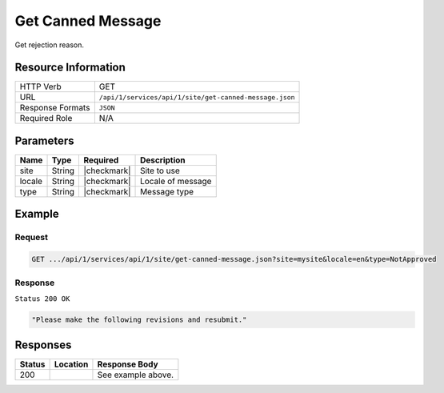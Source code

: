 .. _crafter-studio-api-site-get-canned-message:

==================
Get Canned Message
==================

Get rejection reason.

--------------------
Resource Information
--------------------

+----------------------------+-------------------------------------------------------------------+
|| HTTP Verb                 || GET                                                              |
+----------------------------+-------------------------------------------------------------------+
|| URL                       || ``/api/1/services/api/1/site/get-canned-message.json``           |
+----------------------------+-------------------------------------------------------------------+
|| Response Formats          || ``JSON``                                                         |
+----------------------------+-------------------------------------------------------------------+
|| Required Role             || N/A                                                              |
+----------------------------+-------------------------------------------------------------------+

----------
Parameters
----------

+---------------+-------------+---------------+--------------------------------------------------+
|| Name         || Type       || Required     || Description                                     |
+===============+=============+===============+==================================================+
|| site         || String     || |checkmark|  || Site to use                                     |
+---------------+-------------+---------------+--------------------------------------------------+
|| locale       || String     || |checkmark|  || Locale of message                               |
+---------------+-------------+---------------+--------------------------------------------------+
|| type         || String     || |checkmark|  || Message type                                    |
+---------------+-------------+---------------+--------------------------------------------------+

-------
Example
-------

^^^^^^^
Request
^^^^^^^

.. code-block:: guess

    GET .../api/1/services/api/1/site/get-canned-message.json?site=mysite&locale=en&type=NotApproved

^^^^^^^^
Response
^^^^^^^^

``Status 200 OK``

.. code-block:: json

    "Please make the following revisions and resubmit."


---------
Responses
---------

+---------+-------------------------------------------+---------------------------------------------------+
|| Status || Location                                 || Response Body                                    |
+=========+===========================================+===================================================+
|| 200    ||                                          || See example above.                               |
+---------+-------------------------------------------+---------------------------------------------------+
